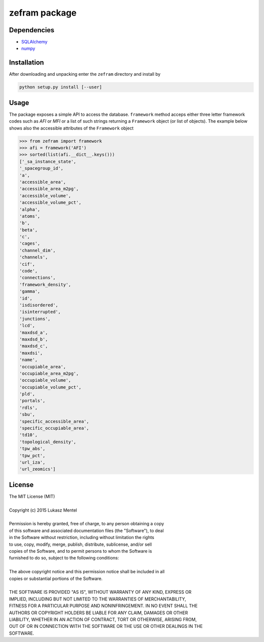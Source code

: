 ==============
zefram package
==============


Dependencies
============

* SQLAlchemy_
* numpy_

Installation
============

After downloading and unpacking enter the ``zefram`` directory and install by

.. code-block:: bash

   python setup.py install [--user]


.. _SQLalchemy: http://www.sqlalchemy.org
.. _numpy: http://www.numpy.org

Usage
=====

The package exposes a simple API to access the database. ``framework`` method
acceps either three letter framework codes such as *AFI* or *MFI* or a list of
such strings returning a ``Framework`` object (or list of objects). The example
below shows also the accessible attributes of the ``Framework`` object

.. code-block:: python

    >>> from zefram import framework
    >>> afi = framework('AFI')
    >>> sorted(list(afi.__dict__.keys()))
    ['_sa_instance_state',
    '_spacegroup_id',
    'a',
    'accessible_area',
    'accessible_area_m2pg',
    'accessible_volume',
    'accessible_volume_pct',
    'alpha',
    'atoms',
    'b',
    'beta',
    'c',
    'cages',
    'channel_dim',
    'channels',
    'cif',
    'code',
    'connections',
    'framework_density',
    'gamma',
    'id',
    'isdisordered',
    'isinterrupted',
    'junctions',
    'lcd',
    'maxdsd_a',
    'maxdsd_b',
    'maxdsd_c',
    'maxdsi',
    'name',
    'occupiable_area',
    'occupiable_area_m2pg',
    'occupiable_volume',
    'occupiable_volume_pct',
    'pld',
    'portals',
    'rdls',
    'sbu',
    'specific_accessible_area',
    'specific_occupiable_area',
    'td10',
    'topological_density',
    'tpw_abs',
    'tpw_pct',
    'url_iza',
    'url_zeomics']


License
=======

| The MIT License (MIT)
| 
| Copyright (c) 2015 Lukasz Mentel
| 
| Permission is hereby granted, free of charge, to any person obtaining a copy
| of this software and associated documentation files (the "Software"), to deal
| in the Software without restriction, including without limitation the rights
| to use, copy, modify, merge, publish, distribute, sublicense, and/or sell
| copies of the Software, and to permit persons to whom the Software is
| furnished to do so, subject to the following conditions:
| 
| The above copyright notice and this permission notice shall be included in all
| copies or substantial portions of the Software.
| 
| THE SOFTWARE IS PROVIDED "AS IS", WITHOUT WARRANTY OF ANY KIND, EXPRESS OR
| IMPLIED, INCLUDING BUT NOT LIMITED TO THE WARRANTIES OF MERCHANTABILITY,
| FITNESS FOR A PARTICULAR PURPOSE AND NONINFRINGEMENT. IN NO EVENT SHALL THE
| AUTHORS OR COPYRIGHT HOLDERS BE LIABLE FOR ANY CLAIM, DAMAGES OR OTHER
| LIABILITY, WHETHER IN AN ACTION OF CONTRACT, TORT OR OTHERWISE, ARISING FROM,
| OUT OF OR IN CONNECTION WITH THE SOFTWARE OR THE USE OR OTHER DEALINGS IN THE
| SOFTWARE.

